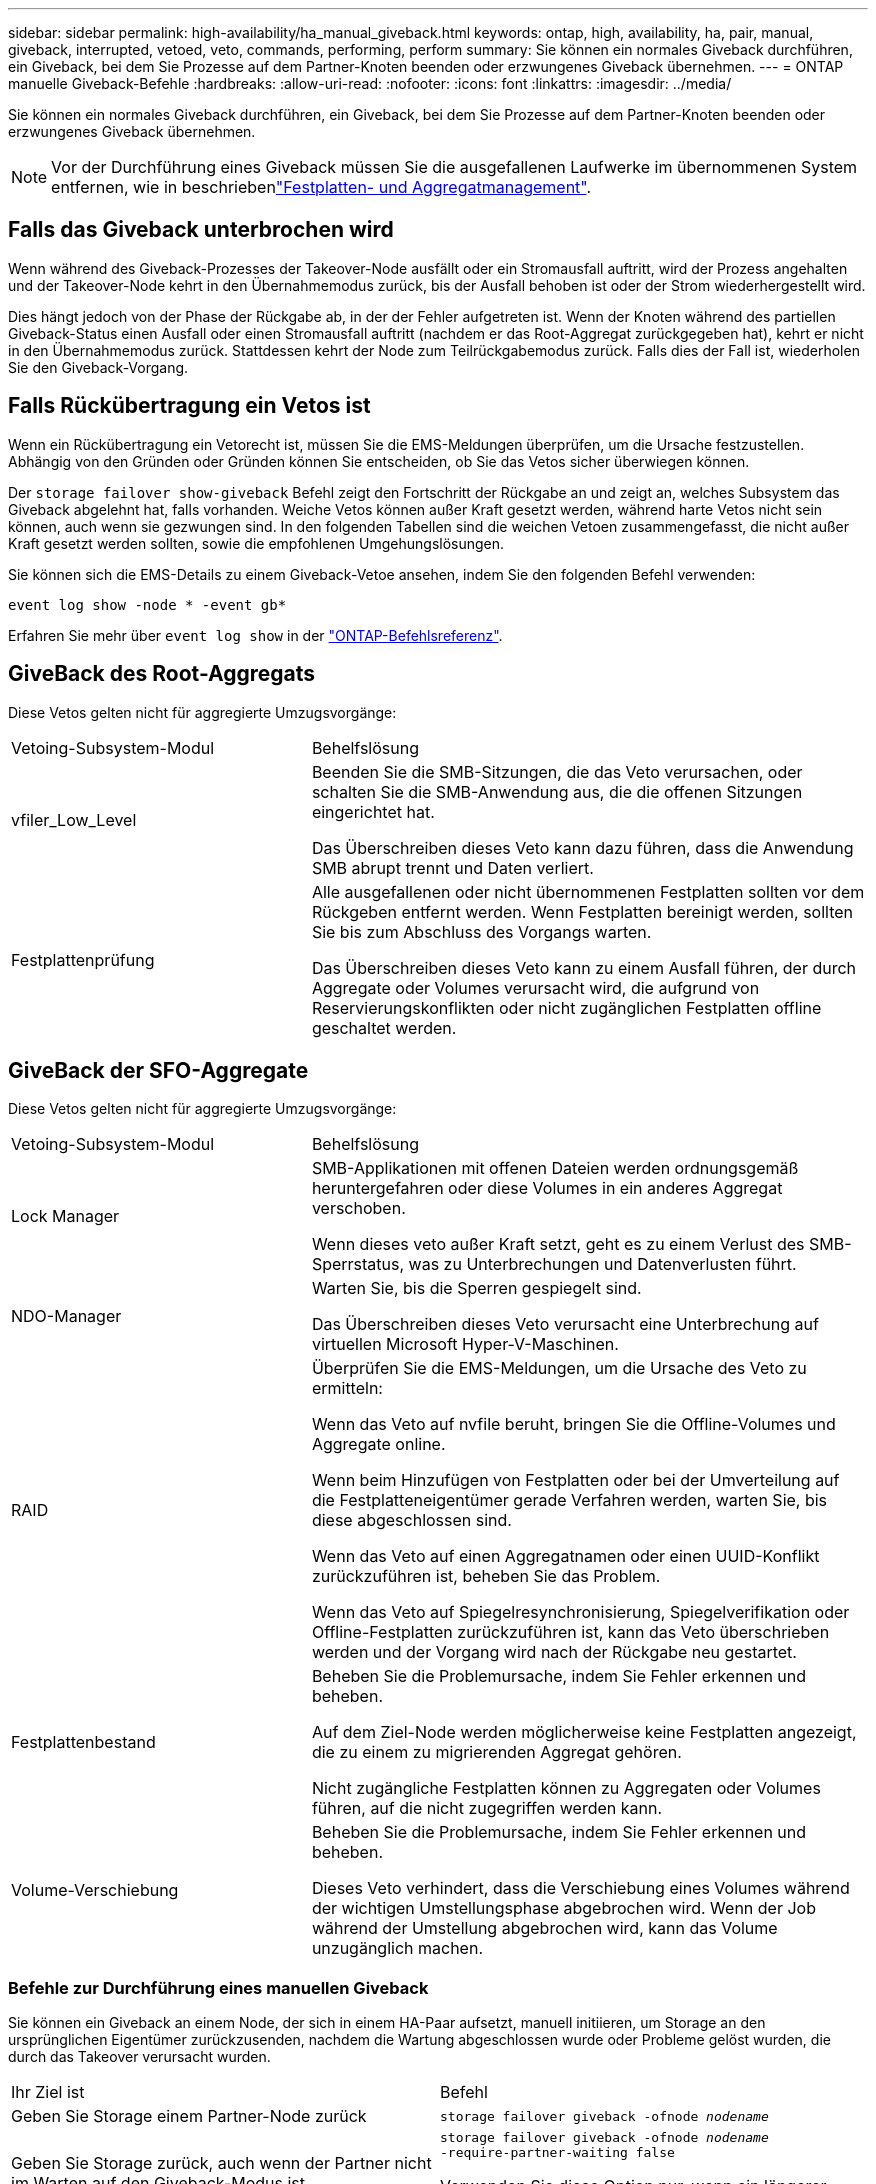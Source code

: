 ---
sidebar: sidebar 
permalink: high-availability/ha_manual_giveback.html 
keywords: ontap, high, availability, ha, pair, manual, giveback, interrupted, vetoed, veto, commands, performing, perform 
summary: Sie können ein normales Giveback durchführen, ein Giveback, bei dem Sie Prozesse auf dem Partner-Knoten beenden oder erzwungenes Giveback übernehmen. 
---
= ONTAP manuelle Giveback-Befehle
:hardbreaks:
:allow-uri-read: 
:nofooter: 
:icons: font
:linkattrs: 
:imagesdir: ../media/


[role="lead"]
Sie können ein normales Giveback durchführen, ein Giveback, bei dem Sie Prozesse auf dem Partner-Knoten beenden oder erzwungenes Giveback übernehmen.


NOTE: Vor der Durchführung eines Giveback müssen Sie die ausgefallenen Laufwerke im übernommenen System entfernen, wie in beschriebenlink:../disks-aggregates/index.html["Festplatten- und Aggregatmanagement"].



== Falls das Giveback unterbrochen wird

Wenn während des Giveback-Prozesses der Takeover-Node ausfällt oder ein Stromausfall auftritt, wird der Prozess angehalten und der Takeover-Node kehrt in den Übernahmemodus zurück, bis der Ausfall behoben ist oder der Strom wiederhergestellt wird.

Dies hängt jedoch von der Phase der Rückgabe ab, in der der Fehler aufgetreten ist. Wenn der Knoten während des partiellen Giveback-Status einen Ausfall oder einen Stromausfall auftritt (nachdem er das Root-Aggregat zurückgegeben hat), kehrt er nicht in den Übernahmemodus zurück. Stattdessen kehrt der Node zum Teilrückgabemodus zurück. Falls dies der Fall ist, wiederholen Sie den Giveback-Vorgang.



== Falls Rückübertragung ein Vetos ist

Wenn ein Rückübertragung ein Vetorecht ist, müssen Sie die EMS-Meldungen überprüfen, um die Ursache festzustellen. Abhängig von den Gründen oder Gründen können Sie entscheiden, ob Sie das Vetos sicher überwiegen können.

Der `storage failover show-giveback` Befehl zeigt den Fortschritt der Rückgabe an und zeigt an, welches Subsystem das Giveback abgelehnt hat, falls vorhanden. Weiche Vetos können außer Kraft gesetzt werden, während harte Vetos nicht sein können, auch wenn sie gezwungen sind. In den folgenden Tabellen sind die weichen Vetoen zusammengefasst, die nicht außer Kraft gesetzt werden sollten, sowie die empfohlenen Umgehungslösungen.

Sie können sich die EMS-Details zu einem Giveback-Vetoe ansehen, indem Sie den folgenden Befehl verwenden:

`event log show -node * -event gb*`

Erfahren Sie mehr über `event log show` in der link:https://docs.netapp.com/us-en/ontap-cli/event-log-show.html["ONTAP-Befehlsreferenz"^].



== GiveBack des Root-Aggregats

Diese Vetos gelten nicht für aggregierte Umzugsvorgänge:

[cols="35,65"]
|===


| Vetoing-Subsystem-Modul | Behelfslösung 


 a| 
vfiler_Low_Level
 a| 
Beenden Sie die SMB-Sitzungen, die das Veto verursachen, oder schalten Sie die SMB-Anwendung aus, die die offenen Sitzungen eingerichtet hat.

Das Überschreiben dieses Veto kann dazu führen, dass die Anwendung SMB abrupt trennt und Daten verliert.



 a| 
Festplattenprüfung
 a| 
Alle ausgefallenen oder nicht übernommenen Festplatten sollten vor dem Rückgeben entfernt werden. Wenn Festplatten bereinigt werden, sollten Sie bis zum Abschluss des Vorgangs warten.

Das Überschreiben dieses Veto kann zu einem Ausfall führen, der durch Aggregate oder Volumes verursacht wird, die aufgrund von Reservierungskonflikten oder nicht zugänglichen Festplatten offline geschaltet werden.

|===


== GiveBack der SFO-Aggregate

Diese Vetos gelten nicht für aggregierte Umzugsvorgänge:

[cols="35,65"]
|===


| Vetoing-Subsystem-Modul | Behelfslösung 


 a| 
Lock Manager
 a| 
SMB-Applikationen mit offenen Dateien werden ordnungsgemäß heruntergefahren oder diese Volumes in ein anderes Aggregat verschoben.

Wenn dieses veto außer Kraft setzt, geht es zu einem Verlust des SMB-Sperrstatus, was zu Unterbrechungen und Datenverlusten führt.



 a| 
NDO-Manager
 a| 
Warten Sie, bis die Sperren gespiegelt sind.

Das Überschreiben dieses Veto verursacht eine Unterbrechung auf virtuellen Microsoft Hyper-V-Maschinen.



| RAID  a| 
Überprüfen Sie die EMS-Meldungen, um die Ursache des Veto zu ermitteln:

Wenn das Veto auf nvfile beruht, bringen Sie die Offline-Volumes und Aggregate online.

Wenn beim Hinzufügen von Festplatten oder bei der Umverteilung auf die Festplatteneigentümer gerade Verfahren werden, warten Sie, bis diese abgeschlossen sind.

Wenn das Veto auf einen Aggregatnamen oder einen UUID-Konflikt zurückzuführen ist, beheben Sie das Problem.

Wenn das Veto auf Spiegelresynchronisierung, Spiegelverifikation oder Offline-Festplatten zurückzuführen ist, kann das Veto überschrieben werden und der Vorgang wird nach der Rückgabe neu gestartet.



| Festplattenbestand  a| 
Beheben Sie die Problemursache, indem Sie Fehler erkennen und beheben.

Auf dem Ziel-Node werden möglicherweise keine Festplatten angezeigt, die zu einem zu migrierenden Aggregat gehören.

Nicht zugängliche Festplatten können zu Aggregaten oder Volumes führen, auf die nicht zugegriffen werden kann.



| Volume-Verschiebung  a| 
Beheben Sie die Problemursache, indem Sie Fehler erkennen und beheben.

Dieses Veto verhindert, dass die Verschiebung eines Volumes während der wichtigen Umstellungsphase abgebrochen wird. Wenn der Job während der Umstellung abgebrochen wird, kann das Volume unzugänglich machen.

|===


=== Befehle zur Durchführung eines manuellen Giveback

Sie können ein Giveback an einem Node, der sich in einem HA-Paar aufsetzt, manuell initiieren, um Storage an den ursprünglichen Eigentümer zurückzusenden, nachdem die Wartung abgeschlossen wurde oder Probleme gelöst wurden, die durch das Takeover verursacht wurden.

|===


| Ihr Ziel ist | Befehl 


 a| 
Geben Sie Storage einem Partner-Node zurück
| `storage failover giveback ‑ofnode _nodename_` 


 a| 
Geben Sie Storage zurück, auch wenn der Partner nicht im Warten auf den Giveback-Modus ist
 a| 
`storage failover giveback ‑ofnode _nodename_`
`‑require‑partner‑waiting false`

Verwenden Sie diese Option nur, wenn ein längerer Clientausfall akzeptabel ist.



| Storage-Rückgabe ermöglichen, selbst wenn Prozesse gegen das Giveback laufen (Giveback erzwingen)  a| 
`storage failover giveback ‑ofnode _nodename_`
`‑override‑vetoes true`

Die Verwendung dieser Option kann potenziell zu einem längeren Client-Ausfall führen oder dass Aggregate und Volumes nach dem Giveback nicht online geschaltet werden.



| Nur die CFO-Aggregate zurückgeben (das Root-Aggregat)  a| 
`storage failover giveback ‑ofnode _nodename_`

`‑only‑cfo‑aggregates true`



| Überwachen Sie den Status der Rückgabe, nachdem Sie den Befehl zur Rückgabe eingegeben haben | `storage failover show‑giveback` 
|===
.Verwandte Informationen
* link:https://docs.netapp.com/us-en/ontap-cli/storage-failover-giveback.html["Speicher-Failover-Rückgabe"^]
* link:https://docs.netapp.com/us-en/ontap-cli/storage-failover-show-giveback.html["Speicher-Failover-Show-Giveback"^]

